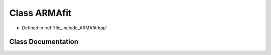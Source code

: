 .. _exhale_class_classtsa_1_1ARMAfit:

Class ARMAfit
=============

- Defined in :ref:`file_include_ARMAfit.hpp`


Class Documentation
-------------------


.. doxygenclass:: tsa::ARMAfit
   :members:
   :protected-members:
   :undoc-members: